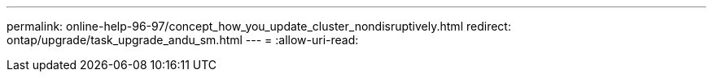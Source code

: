 ---
permalink: online-help-96-97/concept_how_you_update_cluster_nondisruptively.html 
redirect: ontap/upgrade/task_upgrade_andu_sm.html 
---
= 
:allow-uri-read: 


